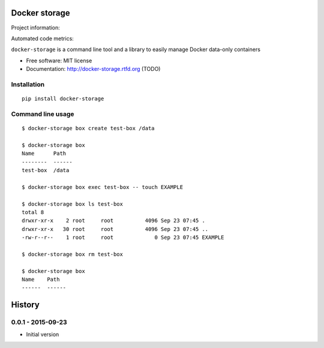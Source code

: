 ==============
Docker storage
==============

Project information:

.. image:: https://img.shields.io/pypi/v/docker-storage.svg
   :target: https://pypi.python.org/pypi/docker-storage

.. image:: https://img.shields.io/pypi/dm/docker-storage.svg
   :target: https://pypi.python.org/pypi/docker-storage

.. image:: https://img.shields.io/badge/docs-TODO-lightgrey.svg
   :target: http://docker-storage.readthedocs.org/en/latest/

.. image:: https://img.shields.io/pypi/l/docker-storage.svg
   :target: https://github.com/GaretJax/docker-storage/blob/master/LICENSE

Automated code metrics:

.. image:: https://img.shields.io/travis/GaretJax/docker-storage.svg
   :target: https://travis-ci.org/GaretJax/docker-storage

.. image:: https://img.shields.io/coveralls/GaretJax/docker-storage/master.svg
   :target: https://coveralls.io/r/GaretJax/docker-storage?branch=master

.. image:: https://img.shields.io/codeclimate/github/GaretJax/docker-storage.svg
   :target: https://codeclimate.com/github/GaretJax/docker-storage

.. image:: https://img.shields.io/requires/github/GaretJax/docker-storage.svg
   :target: https://requires.io/github/GaretJax/docker-storage/requirements/?branch=master

``docker-storage`` is a command line tool and a library to easily manage Docker
data-only containers

* Free software: MIT license
* Documentation: http://docker-storage.rtfd.org (TODO)


Installation
============

::

  pip install docker-storage


Command line usage
==================

::

   $ docker-storage box create test-box /data

   $ docker-storage box
   Name      Path
   --------  ------
   test-box  /data

   $ docker-storage box exec test-box -- touch EXAMPLE

   $ docker-storage box ls test-box
   total 8
   drwxr-xr-x    2 root     root          4096 Sep 23 07:45 .
   drwxr-xr-x   30 root     root          4096 Sep 23 07:45 ..
   -rw-r--r--    1 root     root             0 Sep 23 07:45 EXAMPLE

   $ docker-storage box rm test-box

   $ docker-storage box
   Name    Path
   ------  ------


=======
History
=======


0.0.1 - 2015-09-23
==================

* Initial version


